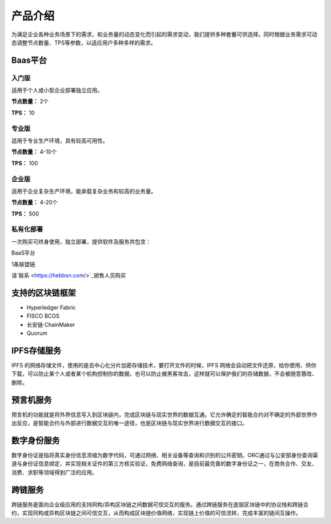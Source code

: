产品介绍
=======

为满足企业各种业务场景下的需求，和业务量的动态变化而引起的需求变动，我们提供多种套餐可供选择。同时根据业务需求可动态调整节点数量、TPS等参数，以适应用户多种多样的需求。

Baas平台
-------

入门版
^^^^^
适用于个人或小型企业部署独立应用。

**节点数量：** 2个

**TPS：** 10

专业版
^^^^^
适用于专业生产环境，具有较高可用性。

**节点数量：** 4-10个

**TPS：** 100

企业版
^^^^^

适用于企业复杂生产环境，能承载复杂业务和较高的业务量。

**节点数量：** 4-20个

**TPS：** 500

私有化部署
^^^^^
一次购买可终身使用，独立部署，提供软件及服务共包含：

BaaS平台

1条联盟链

请`联系 <https://hebbsn.com/>`_销售人员购买

支持的区块链框架
-------

- Hyperledger Fabric
- FISCO BCOS
- 长安链·ChainMaker
- Quorum

IPFS存储服务
-------
IPFS 的网络存储文件，使用的是去中心化分片加密存储技术，要打开文件的时候，IPFS 网络会自动把文件还原，给你使用、供你下载，可以防止某个人或者某个机构控制你的数据，也可以防止被黑客攻击，这样就可以保护我们的存储数据，不会被随意篡改、删除。

预言机服务
-------
预言机的功能就是将外界信息写入到区块链内，完成区块链与现实世界的数据互通。它允许确定的智能合约对不确定的外部世界作出反应，是智能合约与外部进行数据交互的唯一途径，也是区块链与现实世界进行数据交互的接口。

数字身份服务
-------
数字身份证是指将真实身份信息浓缩为数字代码，可通过网络、相关设备等查询和识别的公共密钥。ORC通过与公安部身份查询渠道与身份证信息绑定，并实现相关证件的第三方核实验证，免费网络查询，是目前最完善的数字身份证之一，在商务合作、交友、消费、求职等领域得到广泛的应用。

跨链服务
-------
跨链服务是面向企业级应用的支持同构/异构区块链之间数据可信交互的服务。通过跨链服务在底层区块链中的协议栈和跨链合约，实现同构或异构区块链之间可信交互，从而构成区块链价值网络，实现链上价值的可信流转，完成丰富的链间互操作。


